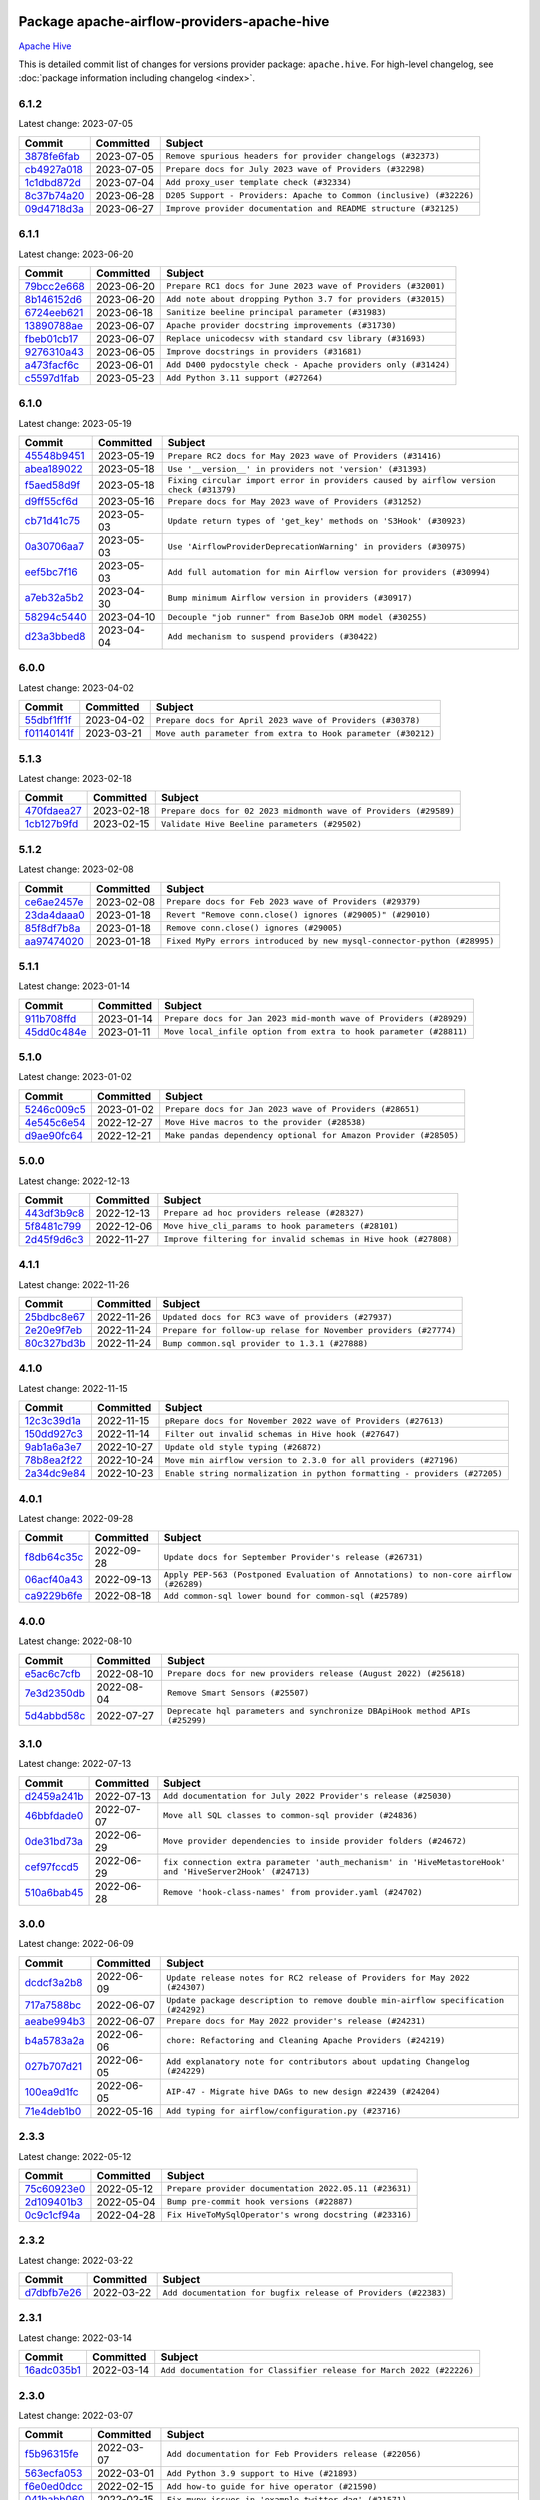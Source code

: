 
 .. Licensed to the Apache Software Foundation (ASF) under one
    or more contributor license agreements.  See the NOTICE file
    distributed with this work for additional information
    regarding copyright ownership.  The ASF licenses this file
    to you under the Apache License, Version 2.0 (the
    "License"); you may not use this file except in compliance
    with the License.  You may obtain a copy of the License at

 ..   http://www.apache.org/licenses/LICENSE-2.0

 .. Unless required by applicable law or agreed to in writing,
    software distributed under the License is distributed on an
    "AS IS" BASIS, WITHOUT WARRANTIES OR CONDITIONS OF ANY
    KIND, either express or implied.  See the License for the
    specific language governing permissions and limitations
    under the License.


Package apache-airflow-providers-apache-hive
------------------------------------------------------

`Apache Hive <https://hive.apache.org/>`__


This is detailed commit list of changes for versions provider package: ``apache.hive``.
For high-level changelog, see :doc:`package information including changelog <index>`.



6.1.2
.....

Latest change: 2023-07-05

=================================================================================================  ===========  ===================================================================
Commit                                                                                             Committed    Subject
=================================================================================================  ===========  ===================================================================
`3878fe6fab <https://github.com/apache/airflow/commit/3878fe6fab3ccc1461932b456c48996f2763139f>`_  2023-07-05   ``Remove spurious headers for provider changelogs (#32373)``
`cb4927a018 <https://github.com/apache/airflow/commit/cb4927a01887e2413c45d8d9cb63e74aa994ee74>`_  2023-07-05   ``Prepare docs for July 2023 wave of Providers (#32298)``
`1c1dbd872d <https://github.com/apache/airflow/commit/1c1dbd872d5378856b4242961dcdf77c7f0dd712>`_  2023-07-04   ``Add proxy_user template check (#32334)``
`8c37b74a20 <https://github.com/apache/airflow/commit/8c37b74a208a808d905c1b86d081d69d7a1aa900>`_  2023-06-28   ``D205 Support - Providers: Apache to Common (inclusive) (#32226)``
`09d4718d3a <https://github.com/apache/airflow/commit/09d4718d3a46aecf3355d14d3d23022002f4a818>`_  2023-06-27   ``Improve provider documentation and README structure (#32125)``
=================================================================================================  ===========  ===================================================================

6.1.1
.....

Latest change: 2023-06-20

=================================================================================================  ===========  ==============================================================
Commit                                                                                             Committed    Subject
=================================================================================================  ===========  ==============================================================
`79bcc2e668 <https://github.com/apache/airflow/commit/79bcc2e668e648098aad6eaa87fe8823c76bc69a>`_  2023-06-20   ``Prepare RC1 docs for June 2023 wave of Providers (#32001)``
`8b146152d6 <https://github.com/apache/airflow/commit/8b146152d62118defb3004c997c89c99348ef948>`_  2023-06-20   ``Add note about dropping Python 3.7 for providers (#32015)``
`6724eeb621 <https://github.com/apache/airflow/commit/6724eeb6210d5965937eaf9dae3e476eb30f8268>`_  2023-06-18   ``Sanitize beeline principal parameter (#31983)``
`13890788ae <https://github.com/apache/airflow/commit/13890788ae939328d451daeaea54f493f4aaaa69>`_  2023-06-07   ``Apache provider docstring improvements (#31730)``
`fbeb01cb17 <https://github.com/apache/airflow/commit/fbeb01cb17b7cb9c2e27ac7010f423a2bced78b4>`_  2023-06-07   ``Replace unicodecsv with standard csv library (#31693)``
`9276310a43 <https://github.com/apache/airflow/commit/9276310a43d17a9e9e38c2cb83686a15656896b2>`_  2023-06-05   ``Improve docstrings in providers (#31681)``
`a473facf6c <https://github.com/apache/airflow/commit/a473facf6c0b36f7d051ecc2d1aa94ba6957468d>`_  2023-06-01   ``Add D400 pydocstyle check - Apache providers only (#31424)``
`c5597d1fab <https://github.com/apache/airflow/commit/c5597d1fabe5d8f3a170885f6640344d93bf64bf>`_  2023-05-23   ``Add Python 3.11 support (#27264)``
=================================================================================================  ===========  ==============================================================

6.1.0
.....

Latest change: 2023-05-19

=================================================================================================  ===========  ======================================================================================
Commit                                                                                             Committed    Subject
=================================================================================================  ===========  ======================================================================================
`45548b9451 <https://github.com/apache/airflow/commit/45548b9451fba4e48c6f0c0ba6050482c2ea2956>`_  2023-05-19   ``Prepare RC2 docs for May 2023 wave of Providers (#31416)``
`abea189022 <https://github.com/apache/airflow/commit/abea18902257c0250fedb764edda462f9e5abc84>`_  2023-05-18   ``Use '__version__' in providers not 'version' (#31393)``
`f5aed58d9f <https://github.com/apache/airflow/commit/f5aed58d9fb2137fa5f0e3ce75b6709bf8393a94>`_  2023-05-18   ``Fixing circular import error in providers caused by airflow version check (#31379)``
`d9ff55cf6d <https://github.com/apache/airflow/commit/d9ff55cf6d95bb342fed7a87613db7b9e7c8dd0f>`_  2023-05-16   ``Prepare docs for May 2023 wave of Providers (#31252)``
`cb71d41c75 <https://github.com/apache/airflow/commit/cb71d41c75ca1b2ddf06b383e767a25c817e5b9f>`_  2023-05-03   ``Update return types of 'get_key' methods on 'S3Hook' (#30923)``
`0a30706aa7 <https://github.com/apache/airflow/commit/0a30706aa7c581905ca99a8b6e2f05960d480729>`_  2023-05-03   ``Use 'AirflowProviderDeprecationWarning' in providers (#30975)``
`eef5bc7f16 <https://github.com/apache/airflow/commit/eef5bc7f166dc357fea0cc592d39714b1a5e3c14>`_  2023-05-03   ``Add full automation for min Airflow version for providers (#30994)``
`a7eb32a5b2 <https://github.com/apache/airflow/commit/a7eb32a5b222e236454d3e474eec478ded7c368d>`_  2023-04-30   ``Bump minimum Airflow version in providers (#30917)``
`58294c5440 <https://github.com/apache/airflow/commit/58294c5440608b1a58828cbae36f91b7148c04b4>`_  2023-04-10   ``Decouple "job runner" from BaseJob ORM model (#30255)``
`d23a3bbed8 <https://github.com/apache/airflow/commit/d23a3bbed89ae04369983f21455bf85ccc1ae1cb>`_  2023-04-04   ``Add mechanism to suspend providers (#30422)``
=================================================================================================  ===========  ======================================================================================

6.0.0
.....

Latest change: 2023-04-02

=================================================================================================  ===========  =============================================================
Commit                                                                                             Committed    Subject
=================================================================================================  ===========  =============================================================
`55dbf1ff1f <https://github.com/apache/airflow/commit/55dbf1ff1fb0b22714f695a66f6108b3249d1199>`_  2023-04-02   ``Prepare docs for April 2023 wave of Providers (#30378)``
`f01140141f <https://github.com/apache/airflow/commit/f01140141f1fe51b6ee1eba5b02ab7516a67c9c7>`_  2023-03-21   ``Move auth parameter from extra to Hook parameter (#30212)``
=================================================================================================  ===========  =============================================================

5.1.3
.....

Latest change: 2023-02-18

=================================================================================================  ===========  ================================================================
Commit                                                                                             Committed    Subject
=================================================================================================  ===========  ================================================================
`470fdaea27 <https://github.com/apache/airflow/commit/470fdaea275660970777c0f72b8867b382eabc14>`_  2023-02-18   ``Prepare docs for 02 2023 midmonth wave of Providers (#29589)``
`1cb127b9fd <https://github.com/apache/airflow/commit/1cb127b9fd22a7dc8e0b82cab8acb7cd4c317c9c>`_  2023-02-15   ``Validate Hive Beeline parameters (#29502)``
=================================================================================================  ===========  ================================================================

5.1.2
.....

Latest change: 2023-02-08

=================================================================================================  ===========  =======================================================================
Commit                                                                                             Committed    Subject
=================================================================================================  ===========  =======================================================================
`ce6ae2457e <https://github.com/apache/airflow/commit/ce6ae2457ef3d9f44f0086b58026909170bbf22a>`_  2023-02-08   ``Prepare docs for Feb 2023 wave of Providers (#29379)``
`23da4daaa0 <https://github.com/apache/airflow/commit/23da4daaa018e72b39b977afcde85deaf2224f1e>`_  2023-01-18   ``Revert "Remove conn.close() ignores (#29005)" (#29010)``
`85f8df7b8a <https://github.com/apache/airflow/commit/85f8df7b8a18e1147c7e014a7af7fc4e66aaa8be>`_  2023-01-18   ``Remove conn.close() ignores (#29005)``
`aa97474020 <https://github.com/apache/airflow/commit/aa97474020712d3f450ab169a5a054580e7b7d28>`_  2023-01-18   ``Fixed MyPy errors introduced by new mysql-connector-python (#28995)``
=================================================================================================  ===========  =======================================================================

5.1.1
.....

Latest change: 2023-01-14

=================================================================================================  ===========  ==================================================================
Commit                                                                                             Committed    Subject
=================================================================================================  ===========  ==================================================================
`911b708ffd <https://github.com/apache/airflow/commit/911b708ffddd4e7cb6aaeac84048291891eb0f1f>`_  2023-01-14   ``Prepare docs for Jan 2023 mid-month wave of Providers (#28929)``
`45dd0c484e <https://github.com/apache/airflow/commit/45dd0c484e16ff56800cc9c047f56b4a909d2d0d>`_  2023-01-11   ``Move local_infile option from extra to hook parameter (#28811)``
=================================================================================================  ===========  ==================================================================

5.1.0
.....

Latest change: 2023-01-02

=================================================================================================  ===========  ================================================================
Commit                                                                                             Committed    Subject
=================================================================================================  ===========  ================================================================
`5246c009c5 <https://github.com/apache/airflow/commit/5246c009c557b4f6bdf1cd62bf9b89a2da63f630>`_  2023-01-02   ``Prepare docs for Jan 2023 wave of Providers (#28651)``
`4e545c6e54 <https://github.com/apache/airflow/commit/4e545c6e54712eedb6ca9cbb8333393ae3f6cba2>`_  2022-12-27   ``Move Hive macros to the provider (#28538)``
`d9ae90fc64 <https://github.com/apache/airflow/commit/d9ae90fc6478133767e29774920ed797175146bc>`_  2022-12-21   ``Make pandas dependency optional for Amazon Provider (#28505)``
=================================================================================================  ===========  ================================================================

5.0.0
.....

Latest change: 2022-12-13

=================================================================================================  ===========  ===============================================================
Commit                                                                                             Committed    Subject
=================================================================================================  ===========  ===============================================================
`443df3b9c8 <https://github.com/apache/airflow/commit/443df3b9c8ef698e0204490c535f78c6c70276f3>`_  2022-12-13   ``Prepare ad hoc providers release (#28327)``
`5f8481c799 <https://github.com/apache/airflow/commit/5f8481c799ea6bd742a5ccc194b2ff8dbe01eab5>`_  2022-12-06   ``Move hive_cli_params to hook parameters (#28101)``
`2d45f9d6c3 <https://github.com/apache/airflow/commit/2d45f9d6c30aabebce3449eae9f152ba6d2306e2>`_  2022-11-27   ``Improve filtering for invalid schemas in Hive hook (#27808)``
=================================================================================================  ===========  ===============================================================

4.1.1
.....

Latest change: 2022-11-26

=================================================================================================  ===========  ================================================================
Commit                                                                                             Committed    Subject
=================================================================================================  ===========  ================================================================
`25bdbc8e67 <https://github.com/apache/airflow/commit/25bdbc8e6768712bad6043618242eec9c6632618>`_  2022-11-26   ``Updated docs for RC3 wave of providers (#27937)``
`2e20e9f7eb <https://github.com/apache/airflow/commit/2e20e9f7ebf5f43bf27069f4c0063cdd72e6b2e2>`_  2022-11-24   ``Prepare for follow-up relase for November providers (#27774)``
`80c327bd3b <https://github.com/apache/airflow/commit/80c327bd3b45807ff2e38d532325bccd6fe0ede0>`_  2022-11-24   ``Bump common.sql provider to 1.3.1 (#27888)``
=================================================================================================  ===========  ================================================================

4.1.0
.....

Latest change: 2022-11-15

=================================================================================================  ===========  =========================================================================
Commit                                                                                             Committed    Subject
=================================================================================================  ===========  =========================================================================
`12c3c39d1a <https://github.com/apache/airflow/commit/12c3c39d1a816c99c626fe4c650e88cf7b1cc1bc>`_  2022-11-15   ``pRepare docs for November 2022 wave of Providers (#27613)``
`150dd927c3 <https://github.com/apache/airflow/commit/150dd927c3297daccab507bc5a5f2c3a32f24d5f>`_  2022-11-14   ``Filter out invalid schemas in Hive hook (#27647)``
`9ab1a6a3e7 <https://github.com/apache/airflow/commit/9ab1a6a3e70b32a3cddddf0adede5d2f3f7e29ea>`_  2022-10-27   ``Update old style typing (#26872)``
`78b8ea2f22 <https://github.com/apache/airflow/commit/78b8ea2f22239db3ef9976301234a66e50b47a94>`_  2022-10-24   ``Move min airflow version to 2.3.0 for all providers (#27196)``
`2a34dc9e84 <https://github.com/apache/airflow/commit/2a34dc9e8470285b0ed2db71109ef4265e29688b>`_  2022-10-23   ``Enable string normalization in python formatting - providers (#27205)``
=================================================================================================  ===========  =========================================================================

4.0.1
.....

Latest change: 2022-09-28

=================================================================================================  ===========  ====================================================================================
Commit                                                                                             Committed    Subject
=================================================================================================  ===========  ====================================================================================
`f8db64c35c <https://github.com/apache/airflow/commit/f8db64c35c8589840591021a48901577cff39c07>`_  2022-09-28   ``Update docs for September Provider's release (#26731)``
`06acf40a43 <https://github.com/apache/airflow/commit/06acf40a4337759797f666d5bb27a5a393b74fed>`_  2022-09-13   ``Apply PEP-563 (Postponed Evaluation of Annotations) to non-core airflow (#26289)``
`ca9229b6fe <https://github.com/apache/airflow/commit/ca9229b6fe7eda198c7ce32da13afb97ab9f3e28>`_  2022-08-18   ``Add common-sql lower bound for common-sql (#25789)``
=================================================================================================  ===========  ====================================================================================

4.0.0
.....

Latest change: 2022-08-10

=================================================================================================  ===========  ===========================================================================
Commit                                                                                             Committed    Subject
=================================================================================================  ===========  ===========================================================================
`e5ac6c7cfb <https://github.com/apache/airflow/commit/e5ac6c7cfb189c33e3b247f7d5aec59fe5e89a00>`_  2022-08-10   ``Prepare docs for new providers release (August 2022) (#25618)``
`7e3d2350db <https://github.com/apache/airflow/commit/7e3d2350dbb23b9c98bbadf73296425648e1e42d>`_  2022-08-04   ``Remove Smart Sensors (#25507)``
`5d4abbd58c <https://github.com/apache/airflow/commit/5d4abbd58c33e7dfa8505e307d43420459d3df55>`_  2022-07-27   ``Deprecate hql parameters and synchronize DBApiHook method APIs (#25299)``
=================================================================================================  ===========  ===========================================================================

3.1.0
.....

Latest change: 2022-07-13

=================================================================================================  ===========  =========================================================================================================
Commit                                                                                             Committed    Subject
=================================================================================================  ===========  =========================================================================================================
`d2459a241b <https://github.com/apache/airflow/commit/d2459a241b54d596ebdb9d81637400279fff4f2d>`_  2022-07-13   ``Add documentation for July 2022 Provider's release (#25030)``
`46bbfdade0 <https://github.com/apache/airflow/commit/46bbfdade0638cb8a5d187e47034b84e68ddf762>`_  2022-07-07   ``Move all SQL classes to common-sql provider (#24836)``
`0de31bd73a <https://github.com/apache/airflow/commit/0de31bd73a8f41dded2907f0dee59dfa6c1ed7a1>`_  2022-06-29   ``Move provider dependencies to inside provider folders (#24672)``
`cef97fccd5 <https://github.com/apache/airflow/commit/cef97fccd511c8e5485df24f27b82fa3e46929d7>`_  2022-06-29   ``fix connection extra parameter 'auth_mechanism' in 'HiveMetastoreHook' and 'HiveServer2Hook' (#24713)``
`510a6bab45 <https://github.com/apache/airflow/commit/510a6bab4595cce8bd5b1447db957309d70f35d9>`_  2022-06-28   ``Remove 'hook-class-names' from provider.yaml (#24702)``
=================================================================================================  ===========  =========================================================================================================

3.0.0
.....

Latest change: 2022-06-09

=================================================================================================  ===========  ==================================================================================
Commit                                                                                             Committed    Subject
=================================================================================================  ===========  ==================================================================================
`dcdcf3a2b8 <https://github.com/apache/airflow/commit/dcdcf3a2b8054fa727efb4cd79d38d2c9c7e1bd5>`_  2022-06-09   ``Update release notes for RC2 release of Providers for May 2022 (#24307)``
`717a7588bc <https://github.com/apache/airflow/commit/717a7588bc8170363fea5cb75f17efcf68689619>`_  2022-06-07   ``Update package description to remove double min-airflow specification (#24292)``
`aeabe994b3 <https://github.com/apache/airflow/commit/aeabe994b3381d082f75678a159ddbb3cbf6f4d3>`_  2022-06-07   ``Prepare docs for May 2022 provider's release (#24231)``
`b4a5783a2a <https://github.com/apache/airflow/commit/b4a5783a2a90d9a0dc8abe5f2a47e639bfb61646>`_  2022-06-06   ``chore: Refactoring and Cleaning Apache Providers (#24219)``
`027b707d21 <https://github.com/apache/airflow/commit/027b707d215a9ff1151717439790effd44bab508>`_  2022-06-05   ``Add explanatory note for contributors about updating Changelog (#24229)``
`100ea9d1fc <https://github.com/apache/airflow/commit/100ea9d1fc6831b1ea6e7d33f38c0da5ec9c5fc4>`_  2022-06-05   ``AIP-47 - Migrate hive DAGs to new design #22439 (#24204)``
`71e4deb1b0 <https://github.com/apache/airflow/commit/71e4deb1b093b7ad9320eb5eb34eca8ea440a238>`_  2022-05-16   ``Add typing for airflow/configuration.py (#23716)``
=================================================================================================  ===========  ==================================================================================

2.3.3
.....

Latest change: 2022-05-12

=================================================================================================  ===========  ======================================================
Commit                                                                                             Committed    Subject
=================================================================================================  ===========  ======================================================
`75c60923e0 <https://github.com/apache/airflow/commit/75c60923e01375ffc5f71c4f2f7968f489e2ca2f>`_  2022-05-12   ``Prepare provider documentation 2022.05.11 (#23631)``
`2d109401b3 <https://github.com/apache/airflow/commit/2d109401b3566aef613501691d18cf7e4c776cd2>`_  2022-05-04   ``Bump pre-commit hook versions (#22887)``
`0c9c1cf94a <https://github.com/apache/airflow/commit/0c9c1cf94acc6fb315a9bc6f5bf1fbd4e4b4c923>`_  2022-04-28   ``Fix HiveToMySqlOperator's wrong docstring (#23316)``
=================================================================================================  ===========  ======================================================

2.3.2
.....

Latest change: 2022-03-22

=================================================================================================  ===========  ==============================================================
Commit                                                                                             Committed    Subject
=================================================================================================  ===========  ==============================================================
`d7dbfb7e26 <https://github.com/apache/airflow/commit/d7dbfb7e26a50130d3550e781dc71a5fbcaeb3d2>`_  2022-03-22   ``Add documentation for bugfix release of Providers (#22383)``
=================================================================================================  ===========  ==============================================================

2.3.1
.....

Latest change: 2022-03-14

=================================================================================================  ===========  ====================================================================
Commit                                                                                             Committed    Subject
=================================================================================================  ===========  ====================================================================
`16adc035b1 <https://github.com/apache/airflow/commit/16adc035b1ecdf533f44fbb3e32bea972127bb71>`_  2022-03-14   ``Add documentation for Classifier release for March 2022 (#22226)``
=================================================================================================  ===========  ====================================================================

2.3.0
.....

Latest change: 2022-03-07

=================================================================================================  ===========  ===========================================================================
Commit                                                                                             Committed    Subject
=================================================================================================  ===========  ===========================================================================
`f5b96315fe <https://github.com/apache/airflow/commit/f5b96315fe65b99c0e2542831ff73a3406c4232d>`_  2022-03-07   ``Add documentation for Feb Providers release (#22056)``
`563ecfa053 <https://github.com/apache/airflow/commit/563ecfa0539f5cbd42a715de0e25e563bd62c179>`_  2022-03-01   ``Add Python 3.9 support to Hive (#21893)``
`f6e0ed0dcc <https://github.com/apache/airflow/commit/f6e0ed0dcc492636f6d1a3a413d5df2f9758f80d>`_  2022-02-15   ``Add how-to guide for hive operator (#21590)``
`041babb060 <https://github.com/apache/airflow/commit/041babb0608a102fd9d83e77b7fab5d9831ec2b4>`_  2022-02-15   ``Fix mypy issues in 'example_twitter_dag' (#21571)``
`2d6282d6b7 <https://github.com/apache/airflow/commit/2d6282d6b7d8c7603e96f0f28ebe0180855687f3>`_  2022-02-15   ``Remove unnecessary/stale comments (#21572)``
`06010fa12a <https://github.com/apache/airflow/commit/06010fa12abe4c6b195e72d2f99f30d8ed1ba9c6>`_  2022-02-11   ``Fix key typo in 'template_fields_renderers' for 'HiveOperator' (#21525)``
`d927507899 <https://github.com/apache/airflow/commit/d927507899c423b81bba212544e1fe07b4ca69b7>`_  2022-02-11   ``Set larger limit get_partitions_by_filter in HiveMetastoreHook (#21504)``
=================================================================================================  ===========  ===========================================================================

2.2.0
.....

Latest change: 2022-02-08

=================================================================================================  ===========  =================================================================================
Commit                                                                                             Committed    Subject
=================================================================================================  ===========  =================================================================================
`d94fa37830 <https://github.com/apache/airflow/commit/d94fa378305957358b910cfb1fe7cb14bc793804>`_  2022-02-08   ``Fixed changelog for January 2022 (delayed) provider's release (#21439)``
`8f81b9a01c <https://github.com/apache/airflow/commit/8f81b9a01c7708a282271f9afd6b16a91011f105>`_  2022-02-08   ``Add conditional 'template_fields_renderers' check for new SQL lexers (#21403)``
`6c3a67d4fc <https://github.com/apache/airflow/commit/6c3a67d4fccafe4ab6cd9ec8c7bacf2677f17038>`_  2022-02-05   ``Add documentation for January 2021 providers release (#21257)``
`39e395f981 <https://github.com/apache/airflow/commit/39e395f9816c04ef2f033eb0b4f635fc3018d803>`_  2022-02-04   ``Add more SQL template fields renderers (#21237)``
`602abe8394 <https://github.com/apache/airflow/commit/602abe8394fafe7de54df7e73af56de848cdf617>`_  2022-01-20   ``Remove ':type' lines now sphinx-autoapi supports typehints (#20951)``
`5569b868a9 <https://github.com/apache/airflow/commit/5569b868a990c97dfc63a0e014a814ec1cc0f953>`_  2022-01-09   ``Fix MyPy Errors for providers: Tableau, CNCF, Apache (#20654)``
`f77417eb0d <https://github.com/apache/airflow/commit/f77417eb0d3f12e4849d80645325c02a48829278>`_  2021-12-31   ``Fix K8S changelog to be PyPI-compatible (#20614)``
`97496ba2b4 <https://github.com/apache/airflow/commit/97496ba2b41063fa24393c58c5c648a0cdb5a7f8>`_  2021-12-31   ``Update documentation for provider December 2021 release (#20523)``
`83f8e178ba <https://github.com/apache/airflow/commit/83f8e178ba7a3d4ca012c831a5bfc2cade9e812d>`_  2021-12-31   ``Even more typing in operators (template_fields/ext) (#20608)``
`d56e7b56bb <https://github.com/apache/airflow/commit/d56e7b56bb9827daaf8890557147fd10bdf72a7e>`_  2021-12-30   ``Fix template_fields type to have MyPy friendly Sequence type (#20571)``
`a0821235fb <https://github.com/apache/airflow/commit/a0821235fb6877a471973295fe42283ef452abf6>`_  2021-12-30   ``Use typed Context EVERYWHERE (#20565)``
`485ff6cc64 <https://github.com/apache/airflow/commit/485ff6cc64d8f6a15d8d6a0be50661fe6d04b2d9>`_  2021-12-29   ``Fix MyPy errors in Apache Providers (#20422)``
`f760823b4a <https://github.com/apache/airflow/commit/f760823b4af3f0fdfacf63dae199ec4d88028f71>`_  2021-12-11   ``Add some type hints for Hive providers (#20210)``
=================================================================================================  ===========  =================================================================================

2.1.0
.....

Latest change: 2021-11-30

=================================================================================================  ===========  ==============================================================================
Commit                                                                                             Committed    Subject
=================================================================================================  ===========  ==============================================================================
`853576d901 <https://github.com/apache/airflow/commit/853576d9019d2aca8de1d9c587c883dcbe95b46a>`_  2021-11-30   ``Update documentation for November 2021 provider's release (#19882)``
`16b3ab5860 <https://github.com/apache/airflow/commit/16b3ab5860bc766fa31bbeccfb08ea710ca4bae7>`_  2021-11-29   ``Improve various docstrings in Apache Hive providers (#19866)``
`ac752e777b <https://github.com/apache/airflow/commit/ac752e777bad330d05c6aebbea940616831aa6f2>`_  2021-11-24   ``hive provider: restore HA support for metastore (#19777)``
`f50f677514 <https://github.com/apache/airflow/commit/f50f677514b562ac83a00cde2bfd0efdfbe171e4>`_  2021-11-08   ``Fix typos in Hive transfer operator docstrings (#19474)``
`ae044884d1 <https://github.com/apache/airflow/commit/ae044884d1dacce8dbf47c618f543b58f9ff101f>`_  2021-11-03   ``Cleanup of start_date and default arg use for Apache example DAGs (#18657)``
=================================================================================================  ===========  ==============================================================================

2.0.3
.....

Latest change: 2021-10-29

=================================================================================================  ===========  ==========================================================================================
Commit                                                                                             Committed    Subject
=================================================================================================  ===========  ==========================================================================================
`d9567eb106 <https://github.com/apache/airflow/commit/d9567eb106929b21329c01171fd398fbef2dc6c6>`_  2021-10-29   ``Prepare documentation for October Provider's release (#19321)``
`86a2a19ad2 <https://github.com/apache/airflow/commit/86a2a19ad2bdc87a9ad14bb7fde9313b2d7489bb>`_  2021-10-17   ``More f-strings (#18855)``
`80b5e65a6a <https://github.com/apache/airflow/commit/80b5e65a6abf0a136c5690548c5039f90dda01ab>`_  2021-10-17   ``Remove unnecessary string concatenations in AirflowException in s3_to_hive.py (#19026)``
`232f7d1587 <https://github.com/apache/airflow/commit/232f7d158741405f959e8b09b1687238920306a0>`_  2021-10-10   ``fix get_connections deprecation warn in hivemetastore hook (#18854)``
`840ea3efb9 <https://github.com/apache/airflow/commit/840ea3efb9533837e9f36b75fa527a0fbafeb23a>`_  2021-09-30   ``Update documentation for September providers release (#18613)``
`a458fcc573 <https://github.com/apache/airflow/commit/a458fcc573845ff65244a2dafd204ed70129f3e8>`_  2021-09-27   ``Updating miscellaneous provider DAGs to use TaskFlow API where applicable (#18278)``
=================================================================================================  ===========  ==========================================================================================

2.0.2
.....

Latest change: 2021-08-30

=================================================================================================  ===========  ======================================================================================
Commit                                                                                             Committed    Subject
=================================================================================================  ===========  ======================================================================================
`0a68588479 <https://github.com/apache/airflow/commit/0a68588479e34cf175d744ea77b283d9d78ea71a>`_  2021-08-30   ``Add August 2021 Provider's documentation (#17890)``
`da99c3fa6c <https://github.com/apache/airflow/commit/da99c3fa6c366d762bba9fbf3118cc3b3d55f6b4>`_  2021-08-30   ``HiveHook fix get_pandas_df() failure when it tries to read an empty table (#17777)``
`be75dcd39c <https://github.com/apache/airflow/commit/be75dcd39cd10264048c86e74110365bd5daf8b7>`_  2021-08-23   ``Update description about the new ''connection-types'' provider meta-data``
`76ed2a49c6 <https://github.com/apache/airflow/commit/76ed2a49c6cd285bf59706cf04f39a7444c382c9>`_  2021-08-19   ``Import Hooks lazily individually in providers manager (#17682)``
=================================================================================================  ===========  ======================================================================================

2.0.1
.....

Latest change: 2021-07-26

=================================================================================================  ===========  ===================================================================
Commit                                                                                             Committed    Subject
=================================================================================================  ===========  ===================================================================
`87f408b1e7 <https://github.com/apache/airflow/commit/87f408b1e78968580c760acb275ae5bb042161db>`_  2021-07-26   ``Prepares docs for Rc2 release of July providers (#17116)``
`91f4d80ff0 <https://github.com/apache/airflow/commit/91f4d80ff09093de49478214c5bd027e02c92a0e>`_  2021-07-23   ``Updating Apache example DAGs to use XComArgs (#16869)``
`d02ded65ea <https://github.com/apache/airflow/commit/d02ded65eaa7d2281e249b3fa028605d1b4c52fb>`_  2021-07-15   ``Fixed wrongly escaped characters in amazon's changelog (#17020)``
`b916b75079 <https://github.com/apache/airflow/commit/b916b7507921129dc48d6add1bdc4b923b60c9b9>`_  2021-07-15   ``Prepare documentation for July release of providers. (#17015)``
`866a601b76 <https://github.com/apache/airflow/commit/866a601b76e219b3c043e1dbbc8fb22300866351>`_  2021-06-28   ``Removes pylint from our toolchain (#16682)``
`ce44b62890 <https://github.com/apache/airflow/commit/ce44b628904e4f7480a2c208b5d5e087526408b6>`_  2021-06-25   ``Add Python 3.9 support (#15515)``
=================================================================================================  ===========  ===================================================================

2.0.0
.....

Latest change: 2021-06-18

=================================================================================================  ===========  =================================================================
Commit                                                                                             Committed    Subject
=================================================================================================  ===========  =================================================================
`bbc627a3da <https://github.com/apache/airflow/commit/bbc627a3dab17ba4cf920dd1a26dbed6f5cebfd1>`_  2021-06-18   ``Prepares documentation for rc2 release of Providers (#16501)``
`cbf8001d76 <https://github.com/apache/airflow/commit/cbf8001d7630530773f623a786f9eb319783b33c>`_  2021-06-16   ``Synchronizes updated changelog after buggfix release (#16464)``
`1fba5402bb <https://github.com/apache/airflow/commit/1fba5402bb14b3ffa6429fdc683121935f88472f>`_  2021-06-15   ``More documentation update for June providers release (#16405)``
`9c94b72d44 <https://github.com/apache/airflow/commit/9c94b72d440b18a9e42123d20d48b951712038f9>`_  2021-06-07   ``Updated documentation for June 2021 provider release (#16294)``
`476d0f6e3d <https://github.com/apache/airflow/commit/476d0f6e3d2059f56532cda36cdc51aa86bafb37>`_  2021-05-22   ``Bump pyupgrade v2.13.0 to v2.18.1 (#15991)``
`736a62f824 <https://github.com/apache/airflow/commit/736a62f824d9062b52983633528e58c445d8cc56>`_  2021-05-08   ``Remove duplicate key from Python dictionary (#15735)``
`37681bca00 <https://github.com/apache/airflow/commit/37681bca0081dd228ac4047c17631867bba7a66f>`_  2021-05-07   ``Auto-apply apply_default decorator (#15667)``
`9953a047c4 <https://github.com/apache/airflow/commit/9953a047c4b0471ceb6effc669dce8d03c2f935b>`_  2021-05-07   ``Add Connection Documentation for the Hive Provider (#15704)``
`807ad32ce5 <https://github.com/apache/airflow/commit/807ad32ce59e001cb3532d98a05fa7d0d7fabb95>`_  2021-05-01   ``Prepares provider release after PIP 21 compatibility (#15576)``
`4b031d39e1 <https://github.com/apache/airflow/commit/4b031d39e12110f337151cda6693e2541bf71c2c>`_  2021-04-27   ``Make Airflow code Pylint 2.8 compatible (#15534)``
`e229f3541d <https://github.com/apache/airflow/commit/e229f3541dd764db54785625875a7c5e94225736>`_  2021-04-27   ``Use Pip 21.* to install airflow officially (#15513)``
=================================================================================================  ===========  =================================================================

1.0.3
.....

Latest change: 2021-04-06

=================================================================================================  ===========  =============================================================================
Commit                                                                                             Committed    Subject
=================================================================================================  ===========  =============================================================================
`042be2e4e0 <https://github.com/apache/airflow/commit/042be2e4e06b988f5ba2dc146f53774dabc8b76b>`_  2021-04-06   ``Updated documentation for provider packages before April release (#15236)``
`53dafa593f <https://github.com/apache/airflow/commit/53dafa593fd7ce0be2a48dc9a9e993bb42b6abc5>`_  2021-04-04   ``Fix mistake and typos in doc/docstrings (#15180)``
`85e0e76074 <https://github.com/apache/airflow/commit/85e0e76074ced7af258fa476a321865208c33375>`_  2021-03-29   ``Pin flynt to fix failing PRs (#15076)``
`68e4c4dcb0 <https://github.com/apache/airflow/commit/68e4c4dcb0416eb51a7011a3bb040f1e23d7bba8>`_  2021-03-20   ``Remove Backport Providers (#14886)``
`6dc24c95e3 <https://github.com/apache/airflow/commit/6dc24c95e3bb46ac42fc80b1948aa79ae6c6fbd1>`_  2021-03-07   ``Fix grammar and remove duplicate words (#14647)``
`b0d6069d25 <https://github.com/apache/airflow/commit/b0d6069d25cf482309af40eec068bcccb2b62552>`_  2021-03-05   ``Fix broken static check on Master  (#14633)``
`d9e4454c66 <https://github.com/apache/airflow/commit/d9e4454c66051a9e8bb5b2f3814d46f29332b89d>`_  2021-03-01   ``Resolve issue related to HiveCliHook kill (#14542)``
=================================================================================================  ===========  =============================================================================

1.0.2
.....

Latest change: 2021-02-27

=================================================================================================  ===========  =======================================================================
Commit                                                                                             Committed    Subject
=================================================================================================  ===========  =======================================================================
`589d6dec92 <https://github.com/apache/airflow/commit/589d6dec922565897785bcbc5ac6bb3b973d7f5d>`_  2021-02-27   ``Prepare to release the next wave of providers: (#14487)``
`10343ec29f <https://github.com/apache/airflow/commit/10343ec29f8f0abc5b932ba26faf49bc63c6bcda>`_  2021-02-05   ``Corrections in docs and tools after releasing provider RCs (#14082)``
=================================================================================================  ===========  =======================================================================

1.0.1
.....

Latest change: 2021-02-04

=================================================================================================  ===========  ===========================================================================
Commit                                                                                             Committed    Subject
=================================================================================================  ===========  ===========================================================================
`88bdcfa0df <https://github.com/apache/airflow/commit/88bdcfa0df5bcb4c489486e05826544b428c8f43>`_  2021-02-04   ``Prepare to release a new wave of providers. (#14013)``
`ac2f72c98d <https://github.com/apache/airflow/commit/ac2f72c98dc0821b33721054588adbf2bb53bb0b>`_  2021-02-01   ``Implement provider versioning tools (#13767)``
`a9ac2b040b <https://github.com/apache/airflow/commit/a9ac2b040b64de1aa5d9c2b9def33334e36a8d22>`_  2021-01-23   ``Switch to f-strings using flynt. (#13732)``
`5f81fc73c8 <https://github.com/apache/airflow/commit/5f81fc73c8ea3fc1c3b08080f439fa123926f250>`_  2021-01-03   ``Fix: Remove password if in LDAP or CUSTOM mode HiveServer2Hook (#11767)``
`4f494d4d92 <https://github.com/apache/airflow/commit/4f494d4d92d15f088c54019fbb8a594024bfcf2c>`_  2021-01-03   ``Fix few typos (#13450)``
`295d66f914 <https://github.com/apache/airflow/commit/295d66f91446a69610576d040ba687b38f1c5d0a>`_  2020-12-30   ``Fix Grammar in PIP warning (#13380)``
`6cf76d7ac0 <https://github.com/apache/airflow/commit/6cf76d7ac01270930de7f105fb26428763ee1d4e>`_  2020-12-18   ``Fix typo in pip upgrade command :( (#13148)``
`5090fb0c89 <https://github.com/apache/airflow/commit/5090fb0c8967d2d8719c6f4a468f2151395b5444>`_  2020-12-15   ``Add script to generate integrations.json (#13073)``
=================================================================================================  ===========  ===========================================================================

1.0.0
.....

Latest change: 2020-12-09

=================================================================================================  ===========  ======================================================================================================================================================================
Commit                                                                                             Committed    Subject
=================================================================================================  ===========  ======================================================================================================================================================================
`32971a1a2d <https://github.com/apache/airflow/commit/32971a1a2de1db0b4f7442ed26facdf8d3b7a36f>`_  2020-12-09   ``Updates providers versions to 1.0.0 (#12955)``
`a075b6df99 <https://github.com/apache/airflow/commit/a075b6df99a4f5e21d198f7be56b577432e6f9db>`_  2020-12-09   ``Rename remaining Sensors to match AIP-21 (#12927)``
`b40dffa085 <https://github.com/apache/airflow/commit/b40dffa08547b610162f8cacfa75847f3c4ca364>`_  2020-12-08   ``Rename remaing modules to match AIP-21 (#12917)``
`9b39f24780 <https://github.com/apache/airflow/commit/9b39f24780e85f859236672e9060b2fbeee81b36>`_  2020-12-08   ``Add support for dynamic connection form fields per provider (#12558)``
`2037303eef <https://github.com/apache/airflow/commit/2037303eef93fd36ab13746b045d1c1fee6aa143>`_  2020-11-29   ``Adds support for Connection/Hook discovery from providers (#12466)``
`c34ef853c8 <https://github.com/apache/airflow/commit/c34ef853c890e08f5468183c03dc8f3f3ce84af2>`_  2020-11-20   ``Separate out documentation building per provider  (#12444)``
`0080354502 <https://github.com/apache/airflow/commit/00803545023b096b8db4fbd6eb473843096d7ce4>`_  2020-11-18   ``Update provider READMEs for 1.0.0b2 batch release (#12449)``
`ae7cb4a1e2 <https://github.com/apache/airflow/commit/ae7cb4a1e2a96351f1976cf5832615e24863e05d>`_  2020-11-17   ``Update wrong commit hash in backport provider changes (#12390)``
`6889a333cf <https://github.com/apache/airflow/commit/6889a333cff001727eb0a66e375544a28c9a5f03>`_  2020-11-15   ``Improvements for operators and hooks ref docs (#12366)``
`7825e8f590 <https://github.com/apache/airflow/commit/7825e8f59034645ab3247229be83a3aa90baece1>`_  2020-11-13   ``Docs installation improvements (#12304)``
`250436d962 <https://github.com/apache/airflow/commit/250436d962c8c950d38c1eb5e54a998891648cc9>`_  2020-11-10   ``Fix spelling in Python files (#12230)``
`502ba309ea <https://github.com/apache/airflow/commit/502ba309ea470943f0e99c634269e3d2d13ce6ca>`_  2020-11-10   ``Enable Markdownlint rule - MD022/blanks-around-headings (#12225)``
`85a18e13d9 <https://github.com/apache/airflow/commit/85a18e13d9dec84275283ff69e34704b60d54a75>`_  2020-11-09   ``Point at pypi project pages for cross-dependency of provider packages (#12212)``
`59eb5de78c <https://github.com/apache/airflow/commit/59eb5de78c70ee9c7ae6e4cba5c7a2babb8103ca>`_  2020-11-09   ``Update provider READMEs for up-coming 1.0.0beta1 releases (#12206)``
`b2a28d1590 <https://github.com/apache/airflow/commit/b2a28d1590410630d66966aa1f2b2a049a8c3b32>`_  2020-11-09   ``Moves provider packages scripts to dev (#12082)``
`41bf172c1d <https://github.com/apache/airflow/commit/41bf172c1dc75099f4f9d8b3f3350b4b1f523ef9>`_  2020-11-04   ``Simplify string expressions (#12093)``
`4e8f9cc8d0 <https://github.com/apache/airflow/commit/4e8f9cc8d02b29c325b8a5a76b4837671bdf5f68>`_  2020-11-03   ``Enable Black - Python Auto Formmatter (#9550)``
`8c42cf1b00 <https://github.com/apache/airflow/commit/8c42cf1b00c90f0d7f11b8a3a455381de8e003c5>`_  2020-11-03   ``Use PyUpgrade to use Python 3.6 features (#11447)``
`5a439e84eb <https://github.com/apache/airflow/commit/5a439e84eb6c0544dc6c3d6a9f4ceeb2172cd5d0>`_  2020-10-26   ``Prepare providers release 0.0.2a1 (#11855)``
`872b1566a1 <https://github.com/apache/airflow/commit/872b1566a11cb73297e657ff325161721b296574>`_  2020-10-25   ``Generated backport providers readmes/setup for 2020.10.29 (#11826)``
`349b0811c3 <https://github.com/apache/airflow/commit/349b0811c3022605426ba57d30936240a7c2848a>`_  2020-10-20   ``Add D200 pydocstyle check (#11688)``
`16e7129719 <https://github.com/apache/airflow/commit/16e7129719f1c0940aef2a93bed81368e997a746>`_  2020-10-13   ``Added support for provider packages for Airflow 2.0 (#11487)``
`0a0e1af800 <https://github.com/apache/airflow/commit/0a0e1af80038ef89974c3c8444461fe867945daa>`_  2020-10-03   ``Fix Broken Markdown links in Providers README TOC (#11249)``
`ca4238eb4d <https://github.com/apache/airflow/commit/ca4238eb4d9a2aef70eb641343f59ee706d27d13>`_  2020-10-02   ``Fixed month in backport packages to October (#11242)``
`5220e4c384 <https://github.com/apache/airflow/commit/5220e4c3848a2d2c81c266ef939709df9ce581c5>`_  2020-10-02   ``Prepare Backport release 2020.09.07 (#11238)``
`e3f96ce7a8 <https://github.com/apache/airflow/commit/e3f96ce7a8ac098aeef5e9930e6de6c428274d57>`_  2020-09-24   ``Fix incorrect Usage of Optional[bool] (#11138)``
`f3e87c5030 <https://github.com/apache/airflow/commit/f3e87c503081a3085dff6c7352640d7f08beb5bc>`_  2020-09-22   ``Add D202 pydocstyle check (#11032)``
`9549274d11 <https://github.com/apache/airflow/commit/9549274d110f689a0bd709db829a4d69e274eed9>`_  2020-09-09   ``Upgrade black to 20.8b1 (#10818)``
`ac943c9e18 <https://github.com/apache/airflow/commit/ac943c9e18f75259d531dbda8c51e650f57faa4c>`_  2020-09-08   ``[AIRFLOW-3964][AIP-17] Consolidate and de-dup sensor tasks using Smart Sensor (#5499)``
`fdd9b6f65b <https://github.com/apache/airflow/commit/fdd9b6f65b608c516b8a062b058972d9a45ec9e3>`_  2020-08-25   ``Enable Black on Providers Packages (#10543)``
`d760265452 <https://github.com/apache/airflow/commit/d7602654526fdd2876466371404784bd17cfe0d2>`_  2020-08-25   ``PyDocStyle: No whitespaces allowed surrounding docstring text (#10533)``
`3696c34c28 <https://github.com/apache/airflow/commit/3696c34c28c6bc7b442deab999d9ecba24ed0e34>`_  2020-08-24   ``Fix typo in the word "release" (#10528)``
`ee7ca128a1 <https://github.com/apache/airflow/commit/ee7ca128a17937313566f2badb6cc569c614db94>`_  2020-08-22   ``Fix broken Markdown refernces in Providers README (#10483)``
`27339a5a0f <https://github.com/apache/airflow/commit/27339a5a0f9e382dbc7d32a128f0831a48ef9a12>`_  2020-08-22   ``Remove mentions of Airflow Gitter (#10460)``
`7c206a82a6 <https://github.com/apache/airflow/commit/7c206a82a6f074abcc4898a005ecd2c84a920054>`_  2020-08-22   ``Replace assigment with Augmented assignment (#10468)``
`8f8db8959e <https://github.com/apache/airflow/commit/8f8db8959e526be54d700845d36ee9f315bae2ea>`_  2020-08-12   ``DbApiHook: Support kwargs in get_pandas_df (#9730)``
`b43f90abf4 <https://github.com/apache/airflow/commit/b43f90abf4c7219d5d59cccb0514256bd3f2fdc7>`_  2020-08-09   ``Fix various typos in the repo (#10263)``
`3b3287d7ac <https://github.com/apache/airflow/commit/3b3287d7acc76430f12b758d52cec61c7f74e726>`_  2020-08-05   ``Enforce keyword only arguments on apache operators (#10170)``
`7d24b088cd <https://github.com/apache/airflow/commit/7d24b088cd736cfa18f9214e4c9d6ce2d5865f3d>`_  2020-07-25   ``Stop using start_date in default_args in example_dags (2) (#9985)``
`33f0cd2657 <https://github.com/apache/airflow/commit/33f0cd2657b2e77ea3477e0c93f13f1474be628e>`_  2020-07-22   ``apply_default keeps the function signature for mypy (#9784)``
`c2db0dfeb1 <https://github.com/apache/airflow/commit/c2db0dfeb13ee679bf4d7b57874f0fcb39c0f0ed>`_  2020-07-22   ``More strict rules in mypy (#9705) (#9906)``
`5013fda8f0 <https://github.com/apache/airflow/commit/5013fda8f072e633c114fb39fb59a22f60200b40>`_  2020-07-20   ``Add drop_partition functionality for HiveMetastoreHook (#9472)``
`4d74ac2111 <https://github.com/apache/airflow/commit/4d74ac2111862186598daf92cbf2c525617061c2>`_  2020-07-19   ``Increase typing for Apache and http provider package (#9729)``
`44d4ae809c <https://github.com/apache/airflow/commit/44d4ae809c1e3784ff95b6a5e95113c3412e56b3>`_  2020-07-06   ``Upgrade to latest pre-commit checks (#9686)``
`e13a14c873 <https://github.com/apache/airflow/commit/e13a14c8730f4f633d996dd7d3468fe827136a84>`_  2020-06-21   ``Enable & Fix Whitespace related PyDocStyle Checks (#9458)``
`d0e7db4024 <https://github.com/apache/airflow/commit/d0e7db4024806af35e3c9a2cae460fdeedd4d2ec>`_  2020-06-19   ``Fixed release number for fresh release (#9408)``
`12af6a0800 <https://github.com/apache/airflow/commit/12af6a08009b8776e00d8a0aab92363eb8c4e8b1>`_  2020-06-19   ``Final cleanup for 2020.6.23rc1 release preparation (#9404)``
`c7e5bce57f <https://github.com/apache/airflow/commit/c7e5bce57fe7f51cefce4f8a41ce408ac5675d13>`_  2020-06-19   ``Prepare backport release candidate for 2020.6.23rc1 (#9370)``
`f6bd817a3a <https://github.com/apache/airflow/commit/f6bd817a3aac0a16430fc2e3d59c1f17a69a15ac>`_  2020-06-16   ``Introduce 'transfers' packages (#9320)``
`c78e2a5fea <https://github.com/apache/airflow/commit/c78e2a5feae15e84b05430cfc5935f0e289fb6b4>`_  2020-06-16   ``Make hive macros py3 compatible (#8598)``
`6350fd6ebb <https://github.com/apache/airflow/commit/6350fd6ebb9958982cb3fa1d466168fc31708035>`_  2020-06-08   ``Don't use the term "whitelist" - language matters (#9174)``
`10796cb7ce <https://github.com/apache/airflow/commit/10796cb7ce52c8ac2f68024e531fdda779547bdf>`_  2020-06-03   ``Remove Hive/Hadoop/Java dependency from unit tests (#9029)``
`0b0e4f7a4c <https://github.com/apache/airflow/commit/0b0e4f7a4cceff3efe15161fb40b984782760a34>`_  2020-05-26   ``Preparing for RC3 relase of backports (#9026)``
`00642a46d0 <https://github.com/apache/airflow/commit/00642a46d019870c4decb3d0e47c01d6a25cb88c>`_  2020-05-26   ``Fixed name of 20 remaining wrongly named operators. (#8994)``
`cdb3f25456 <https://github.com/apache/airflow/commit/cdb3f25456e49d0199cd7ccd680626dac01c9be6>`_  2020-05-26   ``All classes in backport providers are now importable in Airflow 1.10 (#8991)``
`375d1ca229 <https://github.com/apache/airflow/commit/375d1ca229464617780623c61c6e8a1bf570c87f>`_  2020-05-19   ``Release candidate 2 for backport packages 2020.05.20 (#8898)``
`12c5e5d8ae <https://github.com/apache/airflow/commit/12c5e5d8ae25fa633efe63ccf4db389e2b796d79>`_  2020-05-17   ``Prepare release candidate for backport packages (#8891)``
`f3521fb0e3 <https://github.com/apache/airflow/commit/f3521fb0e36733d8bd356123e56a453fd37a6dca>`_  2020-05-16   ``Regenerate readme files for backport package release (#8886)``
`92585ca4cb <https://github.com/apache/airflow/commit/92585ca4cb375ac879f4ab331b3a063106eb7b92>`_  2020-05-15   ``Added automated release notes generation for backport operators (#8807)``
`93ea058802 <https://github.com/apache/airflow/commit/93ea05880283a56e3d42ab07db7453977a3de8ec>`_  2020-04-21   ``[AIRFLOW-7059] pass hive_conf to get_pandas_df in HiveServer2Hook (#8380)``
`87969a350d <https://github.com/apache/airflow/commit/87969a350ddd41e9e77776af6d780b31e363eaca>`_  2020-04-09   ``[AIRFLOW-6515] Change Log Levels from Info/Warn to Error (#8170)``
`cb0bf4a142 <https://github.com/apache/airflow/commit/cb0bf4a142656ee40b43a01660b6f6b08a9840fa>`_  2020-03-30   ``Remove sql like function in base_hook (#7901)``
`4bde99f132 <https://github.com/apache/airflow/commit/4bde99f1323d72f6c84c1548079d5e98fc0a2a9a>`_  2020-03-23   ``Make airflow/providers pylint compatible (#7802)``
`7e6372a681 <https://github.com/apache/airflow/commit/7e6372a681a2a543f4710b083219aeb53b074388>`_  2020-03-23   ``Add call to Super call in apache providers (#7820)``
`3320e432a1 <https://github.com/apache/airflow/commit/3320e432a129476dbc1c55be3b3faa3326a635bc>`_  2020-02-24   ``[AIRFLOW-6817] Lazy-load 'airflow.DAG' to keep user-facing API untouched (#7517)``
`4d03e33c11 <https://github.com/apache/airflow/commit/4d03e33c115018e30fa413c42b16212481ad25cc>`_  2020-02-22   ``[AIRFLOW-6817] remove imports from 'airflow/__init__.py', replaced implicit imports with explicit imports, added entry to 'UPDATING.MD' - squashed/rebased (#7456)``
`f3ad5cf618 <https://github.com/apache/airflow/commit/f3ad5cf6185b9d406d0fb0a4ecc0b5536f79217a>`_  2020-02-03   ``[AIRFLOW-4681] Make sensors module pylint compatible (#7309)``
`97a429f9d0 <https://github.com/apache/airflow/commit/97a429f9d0cf740c5698060ad55f11e93cb57b55>`_  2020-02-02   ``[AIRFLOW-6714] Remove magic comments about UTF-8 (#7338)``
`83c037873f <https://github.com/apache/airflow/commit/83c037873ff694eed67ba8b30f2d9c88b2c7c6f2>`_  2020-01-30   ``[AIRFLOW-6674] Move example_dags in accordance with AIP-21 (#7287)``
`057f3ae3a4 <https://github.com/apache/airflow/commit/057f3ae3a4afedf6d462ecf58b01dd6304d3e135>`_  2020-01-29   ``[AIRFLOW-6670][depends on AIRFLOW-6669] Move contrib operators to providers package (#7286)``
`059eda05f8 <https://github.com/apache/airflow/commit/059eda05f82fefce4410f44f761f945a27d83daf>`_  2020-01-21   ``[AIRFLOW-6610] Move software classes to providers package (#7231)``
`0481b9a957 <https://github.com/apache/airflow/commit/0481b9a95786a62de4776a735ae80e746583ef2b>`_  2020-01-12   ``[AIRFLOW-6539][AIP-21] Move Apache classes to providers.apache package (#7142)``
=================================================================================================  ===========  ======================================================================================================================================================================
